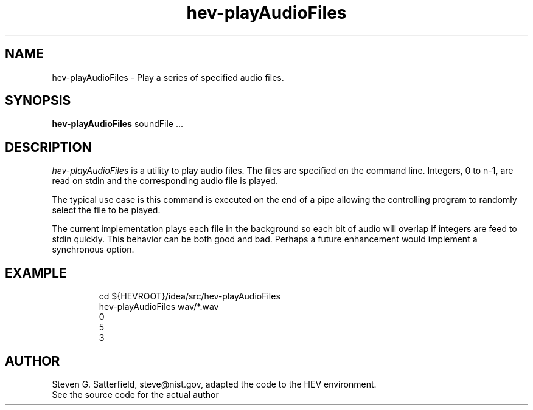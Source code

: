 .\" This is a comment
.\" The extra parameters on .TH show up in the headers
.TH hev-playAudioFiles 1 "February 2016" "NIST/ACMD/HPCVG" "HEV"
.SH NAME
hev-playAudioFiles
- Play a series of specified audio files.


.SH SYNOPSIS
.B hev-playAudioFiles
soundFile ...

.SH DESCRIPTION
.PP
.I hev-playAudioFiles
is a utility to play audio files. The files are specified on the
command line. Integers, 0 to n-1, are read on stdin and the
corresponding audio file is played.

.PP
The typical use case is this command is executed on the end of a pipe
allowing the controlling program to randomly select the file to be
played.

.PP
The current implementation plays each file in the background so each
bit of audio will overlap if integers are feed to stdin quickly. This
behavior can be both good and bad. Perhaps a future enhancement would
implement a synchronous option.



.SH EXAMPLE
.IP
cd ${HEVROOT}/idea/src/hev-playAudioFiles
.br
hev-playAudioFiles wav/*.wav
.br
0
.br
5
.br
3


.SH AUTHOR
Steven G. Satterfield, steve@nist.gov, adapted the code to the HEV environment.
.br
See the source code for the actual author




\"  LocalWords:  playAudioFiles NIST HEV hev soundFile stdin cd HEVROOT br wav
\"  LocalWords:  IP
